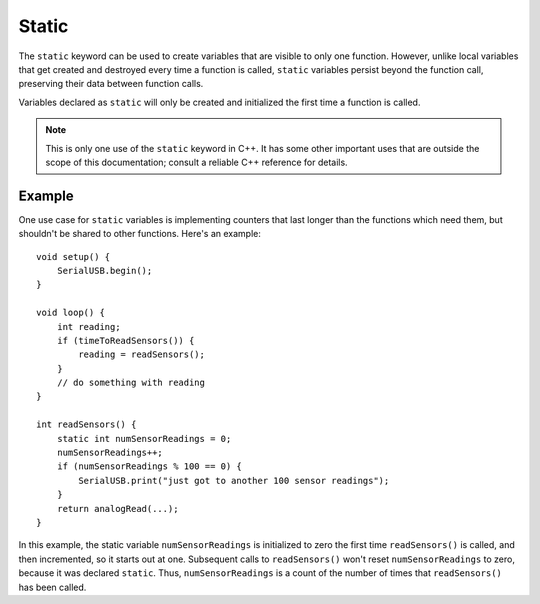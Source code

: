 .. highlight:: cpp

.. _arduino-static:

Static
======

The ``static`` keyword can be used to create variables that are
visible to only one function. However, unlike local variables that get
created and destroyed every time a function is called, ``static``
variables persist beyond the function call, preserving their data
between function calls.

Variables declared as ``static`` will only be created and initialized
the first time a function is called.

.. note:: This is only one use of the ``static`` keyword in C++.  It
   has some other important uses that are outside the scope of this
   documentation; consult a reliable C++ reference for details.

Example
-------

One use case for ``static`` variables is implementing counters that
last longer than the functions which need them, but shouldn't be
shared to other functions.  Here's an example::

    void setup() {
        SerialUSB.begin();
    }

    void loop() {
        int reading;
        if (timeToReadSensors()) {
            reading = readSensors();
        }
        // do something with reading
    }

    int readSensors() {
        static int numSensorReadings = 0;
        numSensorReadings++;
        if (numSensorReadings % 100 == 0) {
            SerialUSB.print("just got to another 100 sensor readings");
        }
        return analogRead(...);
    }

In this example, the static variable ``numSensorReadings`` is
initialized to zero the first time ``readSensors()`` is called, and
then incremented, so it starts out at one.  Subsequent calls to
``readSensors()`` won't reset ``numSensorReadings`` to zero, because
it was declared ``static``.  Thus, ``numSensorReadings`` is a count of
the number of times that ``readSensors()`` has been called.
